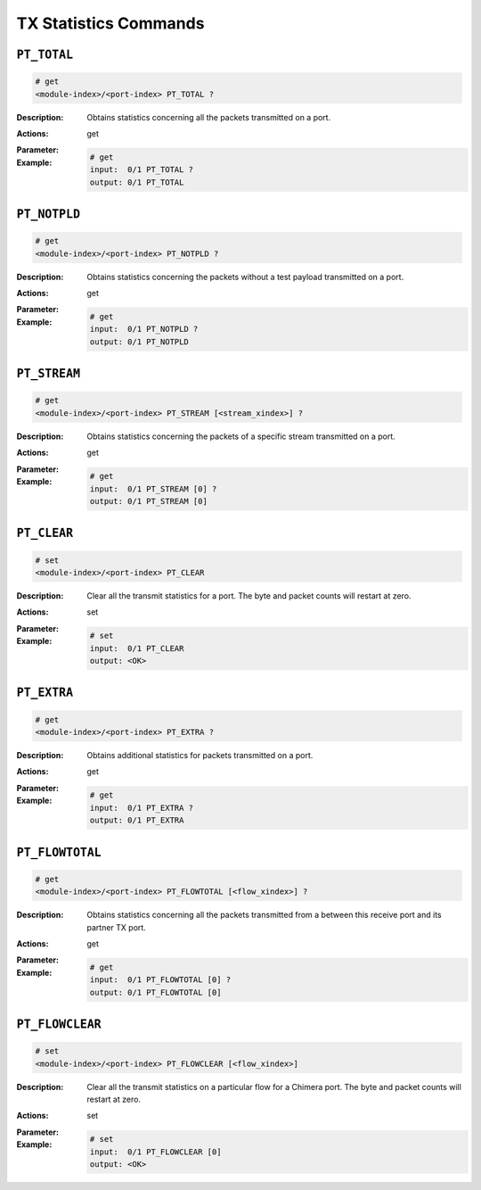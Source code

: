 TX Statistics Commands
-----------------------

``PT_TOTAL``
^^^^^^^^^^^^^^^^^^^^^^^^^^^^^

.. code-block::

    # get
    <module-index>/<port-index> PT_TOTAL ?

:Description:
    Obtains statistics concerning all the packets transmitted on a port.

:Actions:
    get

:Parameter:
    

:Example:
    .. code-block::

        # get
        input:  0/1 PT_TOTAL ?
        output: 0/1 PT_TOTAL


``PT_NOTPLD``
^^^^^^^^^^^^^^^^^^^^^^^^^^^^^

.. code-block::

    # get
    <module-index>/<port-index> PT_NOTPLD ?

:Description:
    Obtains statistics concerning the packets without a test payload transmitted on
    a port.

:Actions:
    get

:Parameter:
    

:Example:
    .. code-block::

        # get
        input:  0/1 PT_NOTPLD ?
        output: 0/1 PT_NOTPLD


``PT_STREAM``
^^^^^^^^^^^^^^^^^^^^^^^^^^^^^

.. code-block::

    # get
    <module-index>/<port-index> PT_STREAM [<stream_xindex>] ?

:Description:
    Obtains statistics concerning the packets of a specific stream transmitted on a
    port.

:Actions:
    get

:Parameter:
    

:Example:
    .. code-block::

        # get
        input:  0/1 PT_STREAM [0] ?
        output: 0/1 PT_STREAM [0]


``PT_CLEAR``
^^^^^^^^^^^^^^^^^^^^^^^^^^^^^

.. code-block::

    # set
    <module-index>/<port-index> PT_CLEAR


:Description:
    Clear all the transmit statistics for a port. The byte and packet counts will
    restart at zero.

:Actions:
    set

:Parameter:
    

:Example:
    .. code-block::

        # set
        input:  0/1 PT_CLEAR
        output: <OK>



``PT_EXTRA``
^^^^^^^^^^^^^^^^^^^^^^^^^^^^^

.. code-block::

    # get
    <module-index>/<port-index> PT_EXTRA ?

:Description:
    Obtains additional statistics for packets transmitted on a port.

:Actions:
    get

:Parameter:
    

:Example:
    .. code-block::

        # get
        input:  0/1 PT_EXTRA ?
        output: 0/1 PT_EXTRA


``PT_FLOWTOTAL``
^^^^^^^^^^^^^^^^^^^^^^^^^^^^^

.. code-block::

    # get
    <module-index>/<port-index> PT_FLOWTOTAL [<flow_xindex>] ?

:Description:
    Obtains statistics concerning all the packets transmitted from a between this
    receive port and its partner TX port.

:Actions:
    get

:Parameter:
    

:Example:
    .. code-block::

        # get
        input:  0/1 PT_FLOWTOTAL [0] ?
        output: 0/1 PT_FLOWTOTAL [0]


``PT_FLOWCLEAR``
^^^^^^^^^^^^^^^^^^^^^^^^^^^^^

.. code-block::

    # set
    <module-index>/<port-index> PT_FLOWCLEAR [<flow_xindex>]


:Description:
    Clear all the transmit statistics on a particular flow for a Chimera port. The
    byte and packet counts will restart at zero.

:Actions:
    set

:Parameter:
    

:Example:
    .. code-block::

        # set
        input:  0/1 PT_FLOWCLEAR [0]
        output: <OK>



